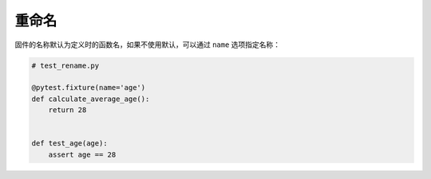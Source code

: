 重命名
=============

固件的名称默认为定义时的函数名，如果不使用默认，可以通过 ``name`` 选项指定名称：

.. code-block:: python

    # test_rename.py

    @pytest.fixture(name='age')
    def calculate_average_age():
        return 28


    def test_age(age):
        assert age == 28

